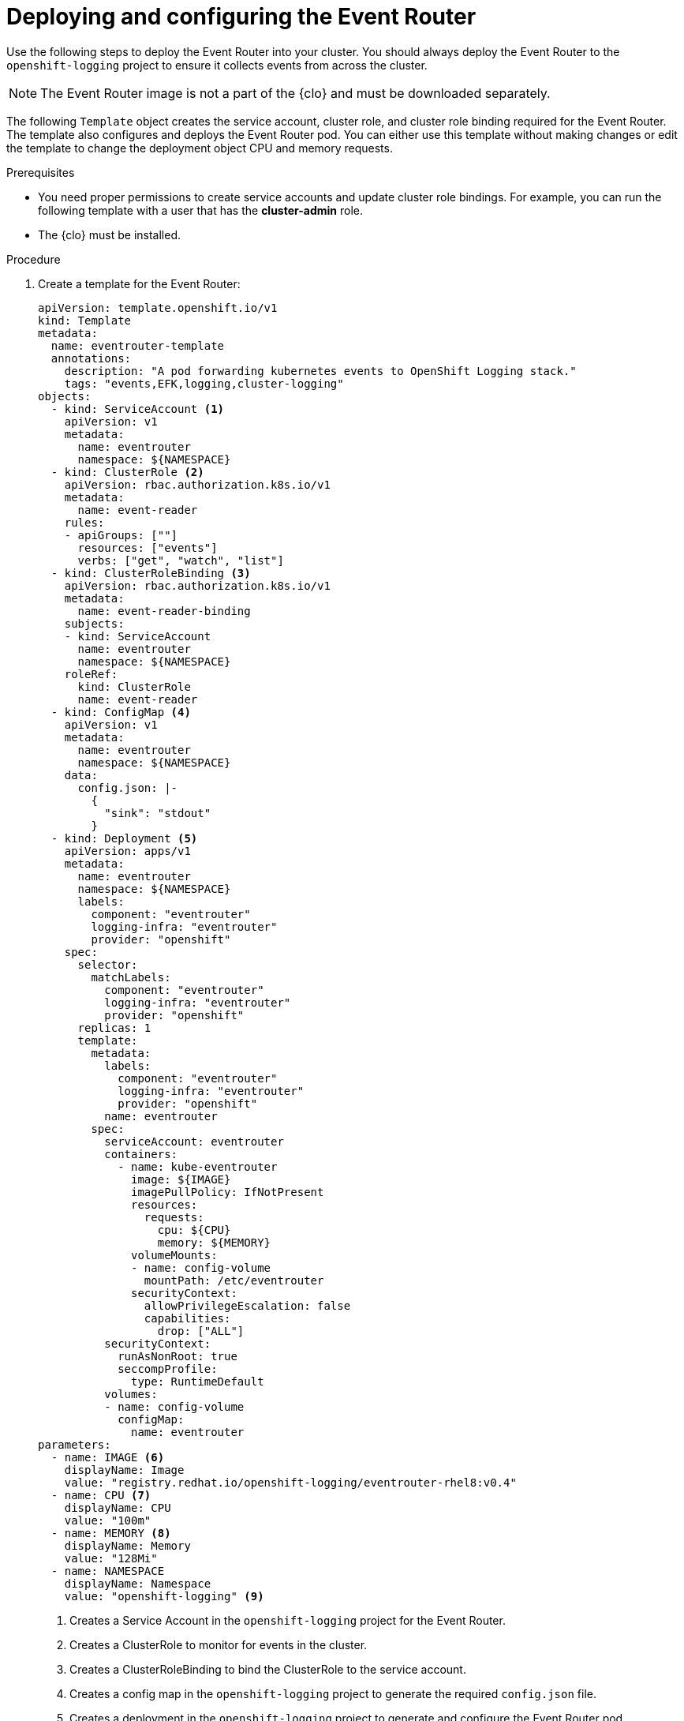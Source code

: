 // Module included in the following assemblies:
//
// * observability/logging/log_collection_forwarding/cluster-logging-eventrouter.adoc

:_mod-docs-content-type: PROCEDURE
[id="cluster-logging-eventrouter-deploy_{context}"]
= Deploying and configuring the Event Router

Use the following steps to deploy the Event Router into your cluster. You should always deploy the Event Router to the `openshift-logging` project to ensure it collects events from across the cluster.

[NOTE]
====
The Event Router image is not a part of the {clo} and must be downloaded separately.
====

The following `Template` object creates the service account, cluster role, and cluster role binding required for the Event Router. The template also configures and deploys the Event Router pod. You can either use this template without making changes or edit the template to change the deployment object CPU and memory requests.

.Prerequisites

* You need proper permissions to create service accounts and update cluster role bindings. For example, you can run the following template with a user that has the *cluster-admin* role.

* The {clo} must be installed.

.Procedure

. Create a template for the Event Router:
+
[source,yaml]
----
apiVersion: template.openshift.io/v1
kind: Template
metadata:
  name: eventrouter-template
  annotations:
    description: "A pod forwarding kubernetes events to OpenShift Logging stack."
    tags: "events,EFK,logging,cluster-logging"
objects:
  - kind: ServiceAccount <1>
    apiVersion: v1
    metadata:
      name: eventrouter
      namespace: ${NAMESPACE}
  - kind: ClusterRole <2>
    apiVersion: rbac.authorization.k8s.io/v1
    metadata:
      name: event-reader
    rules:
    - apiGroups: [""]
      resources: ["events"]
      verbs: ["get", "watch", "list"]
  - kind: ClusterRoleBinding <3>
    apiVersion: rbac.authorization.k8s.io/v1
    metadata:
      name: event-reader-binding
    subjects:
    - kind: ServiceAccount
      name: eventrouter
      namespace: ${NAMESPACE}
    roleRef:
      kind: ClusterRole
      name: event-reader
  - kind: ConfigMap <4>
    apiVersion: v1
    metadata:
      name: eventrouter
      namespace: ${NAMESPACE}
    data:
      config.json: |-
        {
          "sink": "stdout"
        }
  - kind: Deployment <5>
    apiVersion: apps/v1
    metadata:
      name: eventrouter
      namespace: ${NAMESPACE}
      labels:
        component: "eventrouter"
        logging-infra: "eventrouter"
        provider: "openshift"
    spec:
      selector:
        matchLabels:
          component: "eventrouter"
          logging-infra: "eventrouter"
          provider: "openshift"
      replicas: 1
      template:
        metadata:
          labels:
            component: "eventrouter"
            logging-infra: "eventrouter"
            provider: "openshift"
          name: eventrouter
        spec:
          serviceAccount: eventrouter
          containers:
            - name: kube-eventrouter
              image: ${IMAGE}
              imagePullPolicy: IfNotPresent
              resources:
                requests:
                  cpu: ${CPU}
                  memory: ${MEMORY}
              volumeMounts:
              - name: config-volume
                mountPath: /etc/eventrouter
              securityContext:
                allowPrivilegeEscalation: false
                capabilities:
                  drop: ["ALL"]
          securityContext:
            runAsNonRoot: true
            seccompProfile:
              type: RuntimeDefault
          volumes:
          - name: config-volume
            configMap:
              name: eventrouter
parameters:
  - name: IMAGE <6>
    displayName: Image
    value: "registry.redhat.io/openshift-logging/eventrouter-rhel8:v0.4"
  - name: CPU <7>
    displayName: CPU
    value: "100m"
  - name: MEMORY <8>
    displayName: Memory
    value: "128Mi"
  - name: NAMESPACE
    displayName: Namespace
    value: "openshift-logging" <9>
----
<1> Creates a Service Account in the `openshift-logging` project for the Event Router.
<2> Creates a ClusterRole to monitor for events in the cluster.
<3> Creates a ClusterRoleBinding to bind the ClusterRole to the service account.
<4> Creates a config map in the `openshift-logging` project to generate the required `config.json` file.
<5> Creates a deployment in the `openshift-logging` project to generate and configure the Event Router pod.
<6> Specifies the image, identified by a tag such as `v0.4`.
<7> Specifies the minimum amount of CPU to allocate to the Event Router pod. Defaults to `100m`.
<8> Specifies the minimum amount of memory to allocate to the Event Router pod. Defaults to `128Mi`.
<9> Specifies the `openshift-logging` project to install objects in.

. Use the following command to process and apply the template:
+
[source,terminal]
----
$ oc process -f <templatefile> | oc apply -n openshift-logging -f -
----
+
For example:
+
[source,terminal]
----
$ oc process -f eventrouter.yaml | oc apply -n openshift-logging -f -
----
+
.Example output
[source,terminal]
----
serviceaccount/eventrouter created
clusterrole.rbac.authorization.k8s.io/event-reader created
clusterrolebinding.rbac.authorization.k8s.io/event-reader-binding created
configmap/eventrouter created
deployment.apps/eventrouter created
----

. Validate that the Event Router installed in the `openshift-logging` project:
+
.. View the new Event Router pod:
+
[source,terminal]
----
$ oc get pods --selector  component=eventrouter -o name -n openshift-logging
----
+
.Example output
[source,terminal]
----
pod/cluster-logging-eventrouter-d649f97c8-qvv8r
----

.. View the events collected by the Event Router:
+
[source,terminal]
----
$ oc logs <cluster_logging_eventrouter_pod> -n openshift-logging
----
+
For example:
+
[source,terminal]
----
$ oc logs cluster-logging-eventrouter-d649f97c8-qvv8r -n openshift-logging
----
+
.Example output
[source,terminal]
----
{"verb":"ADDED","event":{"metadata":{"name":"openshift-service-catalog-controller-manager-remover.1632d931e88fcd8f","namespace":"openshift-service-catalog-removed","selfLink":"/api/v1/namespaces/openshift-service-catalog-removed/events/openshift-service-catalog-controller-manager-remover.1632d931e88fcd8f","uid":"787d7b26-3d2f-4017-b0b0-420db4ae62c0","resourceVersion":"21399","creationTimestamp":"2020-09-08T15:40:26Z"},"involvedObject":{"kind":"Job","namespace":"openshift-service-catalog-removed","name":"openshift-service-catalog-controller-manager-remover","uid":"fac9f479-4ad5-4a57-8adc-cb25d3d9cf8f","apiVersion":"batch/v1","resourceVersion":"21280"},"reason":"Completed","message":"Job completed","source":{"component":"job-controller"},"firstTimestamp":"2020-09-08T15:40:26Z","lastTimestamp":"2020-09-08T15:40:26Z","count":1,"type":"Normal"}}
----
+
You can also use Kibana to view events by creating an index pattern using the Elasticsearch `infra` index.
